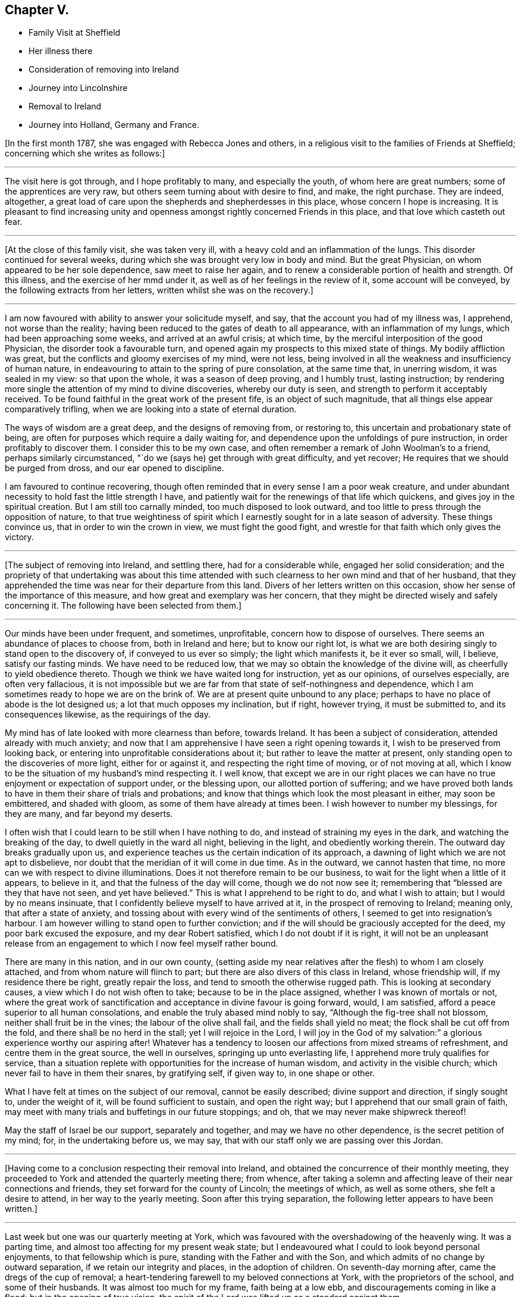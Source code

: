 == Chapter V.

[.chapter-synopsis]
* Family Visit at Sheffield
* Her illness there
* Consideration of removing into Ireland
* Journey into Lincolnshire
* Removal to Ireland
* Journey into Holland, Germany and France.

+++[+++In the first month 1787, she was engaged with Rebecca Jones and others,
in a religious visit to the families of Friends at Sheffield;
concerning which she writes as follows:]

[.small-break]
'''

The visit here is got through, and I hope profitably to many, and especially the youth,
of whom here are great numbers; some of the apprentices are very raw,
but others seem turning about with desire to find, and make, the right purchase.
They are indeed, altogether,
a great load of care upon the shepherds and shepherdesses in this place,
whose concern I hope is increasing.
It is pleasant to find increasing unity and openness
amongst rightly concerned Friends in this place,
and that love which casteth out fear.

[.small-break]
'''

+++[+++At the close of this family visit, she was taken very ill,
with a heavy cold and an inflammation of the lungs.
This disorder continued for several weeks,
during which she was brought very low in body and mind.
But the great Physician, on whom appeared to be her sole dependence,
saw meet to raise her again, and to renew a considerable portion of health and strength.
Of this illness, and the exercise of her mmd under it,
as well as of her feelings in the review of it, some account will be conveyed,
by the following extracts from her letters, written whilst she was on the recovery.]

[.small-break]
'''

I am now favoured with ability to answer your solicitude myself, and say,
that the account you had of my illness was, I apprehend, not worse than the reality;
having been reduced to the gates of death to all appearance,
with an inflammation of my lungs, which had been approaching some weeks,
and arrived at an awful crisis; at which time,
by the merciful interposition of the good Physician, the disorder took a favourable turn,
and opened again my prospects to this mixed state of things.
My bodily affliction was great, but the conflicts and gloomy exercises of my mind,
were not less, being involved in all the weakness and insufficiency of human nature,
in endeavouring to attain to the spring of pure consolation, at the same time that,
in unerring wisdom, it was sealed in my view: so that upon the whole,
it was a season of deep proving, and I humbly trust, lasting instruction;
by rendering more single the attention of my mind to divine discoveries,
whereby our duty is seen, and strength to perform it acceptably received.
To be found faithful in the great work of the present fife,
is an object of such magnitude, that all things else appear comparatively trifling,
when we are looking into a state of eternal duration.

The ways of wisdom are a great deep, and the designs of removing from, or restoring to,
this uncertain and probationary state of being,
are often for purposes which require a daily waiting for,
and dependence upon the unfoldings of pure instruction,
in order profitably to discover them.
I consider this to be my own case,
and often remember a remark of John Woolman's to a friend,
perhaps similarly circumstanced, "`do we (says he) get through with great difficulty,
and yet recover; He requires that we should be purged from dross,
and our ear opened to discipline.

I am favoured to continue recovering,
though often reminded that in every sense I am a poor weak creature,
and under abundant necessity to hold fast the little strength I have,
and patiently wait for the renewings of that life which quickens,
and gives joy in the spiritual creation.
But I am still too carnally minded, too much disposed to look outward,
and too little to press through the opposition of nature,
to that true weightiness of spirit which I earnestly
sought for in a late season of adversity.
These things convince us, that in order to win the crown in view,
we must fight the good fight, and wrestle for that faith which only gives the victory.

[.small-break]
'''

+++[+++The subject of removing into Ireland, and settling there, had for a considerable while,
engaged her solid consideration;
and the propriety of that undertaking was about this time attended
with such clearness to her own mind and that of her husband,
that they apprehended the time was near for their departure from this land.
Divers of her letters written on this occasion,
show her sense of the importance of this measure,
and how great and exemplary was her concern,
that they might be directed wisely and safely concerning it.
The following have been selected from them.]

[.small-break]
'''

Our minds have been under frequent, and sometimes, unprofitable,
concern how to dispose of ourselves.
There seems an abundance of places to choose from, both in Ireland and here;
but to know our right lot,
is what we are both desiring singly to stand open to the discovery of,
if conveyed to us ever so simply; the light which manifests it, be it ever so small,
will, I believe, satisfy our fasting minds.
We have need to be reduced low, that we may so obtain the knowledge of the divine will,
as cheerfully to yield obedience thereto.
Though we think we have waited long for instruction, yet as our opinions,
of ourselves especially, are often very fallacious,
it is not impossible but we are far from that state of self-nothingness and dependence,
which I am sometimes ready to hope we are on the brink of.
We are at present quite unbound to any place;
perhaps to have no place of abode is the lot designed us;
a lot that much opposes my inclination, but if right, however trying,
it must be submitted to, and its consequences likewise, as the requirings of the day.

My mind has of late looked with more clearness than before, towards Ireland.
It has been a subject of consideration, attended already with much anxiety;
and now that I am apprehensive I have seen a right opening towards it,
I wish to be preserved from looking back,
or entering into unprofitable considerations about it;
but rather to leave the matter at present,
only standing open to the discoveries of more light, either for or against it,
and respecting the right time of moving, or of not moving at all,
which I know to be the situation of my husband's mind respecting it.
I well know,
that except we are in our right places we can have no
true enjoyment or expectation of support under,
or the blessing upon, our allotted portion of suffering;
and we have proved both lands to have in them their share of trials and probations;
and know that things which look the most pleasant in either, may soon be embittered,
and shaded with gloom, as some of them have already at times been.
I wish however to number my blessings, for they are many, and far beyond my deserts.

I often wish that I could learn to be still when I have nothing to do,
and instead of straining my eyes in the dark, and watching the breaking of the day,
to dwell quietly in the ward all night, believing in the light,
and obediently working therein.
The outward day breaks gradually upon us,
and experience teaches us the certain indication of its approach,
a dawning of light which we are not apt to disbelieve,
nor doubt that the meridian of it will come in due time.
As in the outward, we cannot hasten that time,
no more can we with respect to divine illuminations.
Does it not therefore remain to be our business,
to wait for the light when a little of it appears, to believe in it,
and that the fulness of the day will come, though we do not now see it;
remembering that "`blessed are they that have not seen, and yet have believed.`"
This is what I apprehend to be right to do, and what I wish to attain;
but I would by no means insinuate,
that I confidently believe myself to have arrived at it,
in the prospect of removing to Ireland; meaning only, that after a state of anxiety,
and tossing about with every wind of the sentiments of others,
I seemed to get into resignation's harbour.
I am however willing to stand open to further conviction;
and if the will should be graciously accepted for the deed,
my poor bark excused the exposure, and my dear Robert satisfied,
which I do not doubt if it is right,
it will not be an unpleasant release from an engagement
to which I now feel myself rather bound.

There are many in this nation, and in our own county,
(setting aside my near relatives after the flesh) to whom I am closely attached,
and from whom nature will flinch to part;
but there are also divers of this class in Ireland, whose friendship will,
if my residence there be right, greatly repair the loss,
and tend to smooth the otherwise rugged path.
This is looking at secondary causes, a view which I do not wish often to take;
because to be in the place assigned, whether I was known of mortals or not,
where the great work of sanctification and acceptance in divine favour is going forward,
would, I am satisfied, afford a peace superior to all human consolations,
and enable the truly abased mind nobly to say, "`Although the fig-tree shall not blossom,
neither shall fruit be in the vines; the labour of the olive shall fail,
and the fields shall yield no meat; the flock shall be cut off from the fold,
and there shall be no herd in the stall; yet I will rejoice in the Lord,
I will joy in the God of my salvation:`" a glorious experience worthy our aspiring after!
Whatever has a tendency to loosen our affections from mixed streams of refreshment,
and centre them in the great source, the well in ourselves,
springing up unto everlasting life, I apprehend more truly qualifies for service,
than a situation replete with opportunities for the increase of human wisdom,
and activity in the visible church; which never fail to have in them their snares,
by gratifying self, if given way to, in one shape or other.

What I have felt at times on the subject of our removal, cannot be easily described;
divine support and direction, if singly sought to, under the weight of it,
will be found sufficient to sustain, and open the right way;
but I apprehend that our small grain of faith,
may meet with many trials and buffetings in our future stoppings; and oh,
that we may never make shipwreck thereof!

May the staff of Israel be our support, separately and together,
and may we have no other dependence, is the secret petition of my mind; for,
in the undertaking before us, we may say,
that with our staff only we are passing over this Jordan.

[.small-break]
'''

+++[+++Having come to a conclusion respecting their removal into Ireland,
and obtained the concurrence of their monthly meeting,
they proceeded to York and attended the quarterly meeting there; from whence,
after taking a solemn and affecting leave of their near connections and friends,
they set forward for the county of Lincoln; the meetings of which,
as well as some others, she felt a desire to attend, in her way to the yearly meeting.
Soon after this trying separation, the following letter appears to have been written.]

[.small-break]
'''

Last week but one was our quarterly meeting at York,
which was favoured with the overshadowing of the heavenly wing.
It was a parting time, and almost too affecting for my present weak state;
but I endeavoured what I could to look beyond personal enjoyments,
to that fellowship which is pure, standing with the Father and with the Son,
and which admits of no change by outward separation,
if we retain our integrity and places, in the adoption of children.
On seventh-day morning after, came the dregs of the cup of removal;
a heart-tendering farewell to my beloved connections at York,
with the proprietors of the school, and some of their husbands.
It was almost too much for my frame, faith being at a low ebb,
and discouragements coming in like a flood; but in the opening of true vision,
the spirit of the Lord was lifted up as a standard against them.

As to the body, I have now parted with many who seem interwoven with my existence:
with divers of them it was gradual, and I esteem it a favour it was so:
but though I am sensible, that in the church I leave both fathers and mothers behind;
and as to the brethren and sisters in the Truth, they seem almost daily added to,
and promise, according to their present growth, to be skilful servants in the family;
yet the near unity my spirit has felt with some in Ireland, affords me a ray of hope,
that should we be spared with life and strength,
to enter into and rightly stand in our lots at Clonmel,
we shall find every want supplied, and true yoke-fellows beyond our deserts.

[.small-break]
'''

+++[+++With divers companions in that service,
she visited most or all of the meetings and families of Friends in Lincolnshire,
and attended several other meetings as she proceeded to London.
Though but little of the progress of this journey is described in the following extracts;
yet the feelings of her mind, and the instructive remarks set forth therein,
will it is apprehended, render it proper to insert them here.]

[.small-break]
'''

We are favoured to get along as well as we might expect,
we hope in some degree of sympathy with the
state of the best things in this desolate county;
but upon the whole, my mind is and hath been favoured with a calm,
especially for these few days back, which tends to promote the restoration of health,
and strengthens with a good degree of resignedness,
to look forward to the prospects before me;
and so far from considering the pursuit of them a hardship,
I esteem the end proposed thereby, a favour of which I am unworthy;
for what is there worth living for, but to be found in the discharge of our duty?

We are now in the isle of Axolm, visiting a few desolate professors,
who are like sheep having no shepherd; and yet,
in a place as much neglected as perhaps any in the Society,
we are comforted in finding a seed alive, resembling Joseph in Egypt, and may say,
for my own part, that I have felt the most solid reward for a little labour here,
of any since leaving York.
It is not after the sight of the eye or the hearing of the ear, that we can judge aright.

They that suffer with the seed, shall reign with it; but it must not be in our way,
or in our time.
Patience is due on our part,
and the exercise of that grain of faith which we have received; for,
"`by faith the elders obtained a good report,`" I presume of the Lord,
rather than of men.
Then let us not be afraid of the trial, for its efficacy is proved thereby.
O that I was stronger in this spot! for even since we left York,
and particularly on leaving it, I have seemed to be reduced to the lowest ebb,
and nature hath foreboded discouragements beyond what I thought I was able to bear.
But this is not always the case; for sometimes,
when every thing else is shaded with gloom, the foundation is most clearly revealed,
and its standing sure incontrovertibly known and believed in;
so that all things have appeared possible to him that believeth,
and the ways of the Most High discovered to be higher than our ways,
and his thoughts than our thoughts.
Here I love to repose myself,
and stand resigned to every dispensation which has the remotest tendency,
not only to let me see the work of my day, but to refine and qualify for it.

I have recovered so much,
that I have now scarcely anything to complain of respecting the body.
To be sure it is not very strong,
but it has thus far proved able to bear all that was laid upon it;
which is encouragement to myself, and also to others,
to persevere in yielding ourselves up, under the power of the cross,
to every opening of duty, seeing that all things are possible to them that believe.
And yet I fainted in my mind many a time,
and seemed to be one of those who have no faith: so that,
on reflecting upon this little embassy, the prospect and the progress of it,
it seems as if it was all done for me by that good Hand,
which requires the passiveness rather than the activeness of the creature,
in prosecuting His designs.

Though I now give a pretty good account of the body, I may also add, that, sometimes,
my mind gets encompassed with glooms and discouragements, which nothing can dissipate,
save a state of resignation and quiet dependence upon the everlasting Arm of Omnipotence;
and this is often so hard to attain, that I am afraid of falling in the struggle,
when a hope is again revived, of being under divine protection,
and that the day's work is really going forward.
This, at times, introduces a quiet serenity,
and strengthens to leave the things that are behind,
and press forward to those that are before.
The sympathy of my friends under my late trials,
has been considered a favour of which I am unworthy;
and there is undoubtedly no better way of securing it
upon the foundation of gospel fellowship,
than by learning to live without it,
and looking singly to the Rock from whence all good things are hewn,
and the hole of the pit, the humbling dispensations of infinite wisdom,
from whence they are dug.

[.small-break]
'''

+++[+++Soon after the yearly meeting at London, they proceeded for Clonmel in Ireland,
where she was favoured to arrive in safety, in the sixth month, 1787,
with her health much improved, and under a good degree of peace and satisfaction of mind;
which continued for some time after her arrival,
as a source of consolation and encouragement: she writes as follows:]

[.small-break]
'''

Our removal has altogether been blessed with a good
degree of that peace which passeth understanding,
and attended with such circumstances, thus far,
as we have great cause to be thankful for.
An unmixed cup of comfort in human life, is what my short passage through the world,
has taught me not to look for, and a small degree of religious experience,
not to pray for; and yet to pray for those things which are really good for us,
will ever require the renewings of that Spirit
which only breathes the will of the Father.
Nature shrinks at suffering; sometimes I am ready to anticipate a draught of it,
proportionable to the late and present degree of favour;
and sometimes I am flattered with a language that tells me, "`it is already drunk,
and that the bitterness of death is past.`"
An humble, resigned mind is however always our duty and interest to press after.
It is a fortification against the varied assaults of satan,
and a sufficient portion of Gilead's balm for
every afflictive dispensation of infinite wisdom;
both of which, if my natural life is spared, will, I do believe, be my companions,
and prove frequent trials of an abiding and advancement in that gospel Spirit,
which loveth, hopeth, and endureth through all.

[.small-break]
'''

Fourth month, 1787.--Your company was pleasant to us, and the remembrance of you is so,
and I trust will continue as long as the sincere engagement of our minds is,
to be branches in the same Vine.
Though separately and unitedly we may experience the chilling blasts of winter,
and feel the dryness and strippedness peculiar to that season;
yet learning in the school of Christ, in every state to be content,
and perceiving with increasing clearness, where the sap remains, we can rejoice therein,
and salute each other in true poverty of spirit.

[.small-break]
'''

Fourth month, 1787.---I received a kind encouraging letter from thee some months ago,
when, with many others,
I was about the remains of our dear friend +++_______+++. We had been paying,
for a few days before, the last office of friendship to him,
and were witnesses to the awful conflicts of his spirit, in struggling,
after many years disobedience to the openings of Truth,
for that eternal peace for which his soul was poured forth like water,
and his bones seemed out of joint; but divine compassion was near,
through the efficacy of renewed visitation, to gather into the heavenly garner.
The season was altogether so deeply affecting to my mind,
which was low and depressed when I went,
and I got so involved in the gloomy passages of death through which he had passed,
that it seemed as if many circumstances attending my continuance in mutability,
were lost in the prospect of that solemn period wherein mortality must be put off.
But on reading that part of thy letter wherein thou sayest, that in thy late illness,
thy hope was abundantly confirmed in the invisible power of an endless life,
I was favoured with a little glimpse of the saints' inheritance, which, at times,
has revived ever since, as a cordial to my mind: for in the course of divine wisdom,
the hand of affliction, and deep spiritual probation,
has lain steadily upon me for many months.
Thou wouldst hear of an illness I had at Sheffield,
which occasioned my dear husband's hasty return.
My dwelling, for some time, seemed to be at the gates of death,
both spiritually and naturally; being in that state wherein I could say with the spouse,
that "`I sought him whom my soul loveth, yea, I sought him upon my bed,
and found him not,`" yet his invisible Arm being underneath,
was graciously revealed in an acceptable time, when, through sore tribulation,
a resigned frame of mind became more my experience.

[.small-break]
'''

Fifth month, 1787.--If the right thing does but prevail in the approaching solemnity,
it may be a time of healing.
Those whose spiritual faculties are alive in the Truth,
can hardly fail of beginning to feel an exercise on that account;
and no doubt it is necessary that it should be so,
in order to prepare and reduce the minds of Friends to a state of childlike simplicity,
and that abasedness of self, which endureth all things, hath nothing to lose,
and therefore, with Christian firmness, rejoiceth in that tribulation,
by which the pure lowly seed of the kingdom triumphs in
overcoming evil by that which is good.
Thou and others have had to drink many bitter cups in that place; and it may be that,
through patient perseverance in well-doing, in secret suffering with the seed,
maintaining the faith in that power through which miracles are still wrought,
the day is approaching,
wherein that life which is the light of men may become more
conspicuously the crown and diadem of our assemblies,
and of the services performed in the church.

[.small-break]
'''

Fifth month, 1787.--I received thy letter, and was pleased to hear from thee,
though the account of thy health, etc., was not so favourable as might be wished;
but I hope that after thou got set off from home,
and became resigned to what had for sometime appeared right,
thou would revive both in body and mind.
I have frequently known it to be the case with myself,
having been often worse just before setting out,
when the mind was depressed with the weight of future engagements,
and loaded with the sense of its own exceeding great weakness,
and inability to do any good; and at the same time,
having the comfortable enjoyment of divine help veiled till the needful season.
This experience was never more confirmed to me than in the present journey,
nor the sufficiency of that Arm, which remains to be mighty to save,
is strength in our weakness, and a present helper in the needful time.
If we are but favoured in our future stoppings, to increase in this experience,
our trials which are in the way to it will not be too heavy,
in comparison of that pure consolation which they produce:
and as we are endeavouring (all of us I hope) to move forward in a
line of simplicity and faithfulness to what we apprehend is right,
do not let us add to our difficulties, by admitting carnal reasonings,
and taking too much thought for tomorrow;
but rather labour after that great attainment of living one day at once.

[.small-break]
'''

Sixth month, 1787.--You will see by the foregoing,
that we are arrived at the intended place of our abode,
and have ventured to ask at last for a recommendation
from our friends of the monthly meeting.
I trust it is with diffidence, and the humbling sense that we are liable to err,
that we take this step; and yet, as it appears in the way to peace,
it is no doubt safest to take it, and also most consistent with good order.
We wish not to get from under that disposition which,
in the feeling of creaturely weakness, "`feareth always,`" lest the subtle,
transforming enemy should beguile us, induce to eat of that which is not good,
and beget a confidence in our own strength and sufficiency to preserve ourselves.
A self-righteous spirit is greatly to be dreaded;
and though a state of doubting and discouragement is attended with many more sorrows,
yet if the faith remains unshaken, it is at times refreshed with that precious dew,
and the springing up of that well of life, which make amends for all,
secretly replenish the drooping, yet waiting mind,
and encourage it to press forward in the way which the vulture's eye hath not seen,
nor any natural fierceness ever trod therein.
Well!
I trust so much we may say, that our minds, since leaving England,
have been bowed in contrition before Him who sees in secret, and settled, sometimes,
in a quiet dependence upon his almighty Arm,
rather desiring to be sustained in obscurity, than to be accounted anything amongst men.

[.small-break]
'''

Eighth month, 1787.--Your joint salutation was truly acceptable;
for though our love was not lessened, yet the sensible feeling of it,
on reading your letter, was comforting to us, and strengthened the desire,
that neither heights nor depths, things present nor things to come,
may ever be able to separate us, either from the love of the great Shepherd,
or from any of his faithful flock; of which number, may we, beloved Friends,
approve ourselves in all humility and godly care,
enduring hardness as good soldiers of Jesus Christ,
and not in our wills entangling ourselves with the affairs of this life;
but seeking above all things to please Him who hath
mercifully called us into the spiritual warfare.

Ah poor +++_______+++ indeed! anything that denotes the entrance of the wolf,
seems to touch my tenderest feelings;
because that little part of the great Shepherd's flock has been peculiarly visited,
and their welfare the object of my frequent and fervent solicitude.
Oh what need there is of watchfulness! truly the wolf cometh to tear and destroy, though,
in order to deceive, he may put on the sheep's clothing:
so that nothing but the true light can discover the hidden things of his dishonesty.
I have had cause to say, since leaving my native country,
that the divine hand is full of blessings,
and that our real comforts depend not so much upon outward circumstances,
as on that holy attractive influence,
which at times graciously opens a passage for the humbled mind,
out of the cumbers and discouragements of the present time,
into a state resembling the green pastures of life,
and enables to lie down in quiet resignation as beside the still waters;
leaving future events, when we have done our best,
to that power which can turn the wilderness into a fruitful field,
and cause the fruitful field to be counted for a forest.
When this good is mercifully near, and we are favoured with the common comforts of life,
there ought to be a grateful acknowledgment thereof, as well as obedient returns.

[.small-break]
'''

Eighth month, 1787.--Thy brotherly salutation confirmed a hope I had entertained,
that there lived in both our minds such a degree of true love,
that whether we thus conversed together, or not,
we should nevertheless be favoured to feel one another in our respective lots,
and experience the truth of that saying, "`deep uttereth unto deep.`"
My dwelling, in general, has seemed so much in twilight,
that meditation suited me better than action,
and the increase of my acquaintance with the everlasting Friend, whose name is Wonderful,
and whose works are inconceivably so to the natural mind,
has seemed an enjoyment of the very essence of all friendship.
In seasons of awful retirement, since I came this time to this land,
my spirit has saluted the few fathers, the brethren and sisters, yea,
and the instructors too, whose counsel is the counsel of Truth,
and whose joy is in its prosperity: and O! that my steppings amongst you,
may be such as to bring no dishonour, nor be the occasion of stumbling to any!
I wish to be the companion of such as faithfully and secretly
labour for the increasing prevalence of gospel power;
that so, through its purifying and sanctifying operations, every work may be wrought,
and become an object of the blessing which makes truly rich.
Tribulations are undoubtedly the lot of all,
who are seeking to follow their Lord and Master in the regeneration;
but He who knows what they stand in need of, in His own due and appointed time,
reveals to them His consolations, if they are willing to dive deep enough for them;
for thou knowest it is in the deeps that wonders are seen, and pearls procured.
If I knew how to put into words,
the variety of my sentiments and feelings since coming to Clonmel,
the freedom I feel with thee rather urges me to it; but some way or other,
they seem enveloped in an undesigned secrecy, and whenever I attempt to unfold,
there is a sudden restraint, like the turning of a double lock,
and a wise and gracious intimation, to keep in my tent.
The Lord is the tent of Jacob.
How desirable is it then to be of the wrestling seed, the Jews inward,
"`of the circumcision that worship God in spirit, rejoice in Christ Jesus,
and have no confidence in the flesh:`" for these, knowing in whom they have believed,
have the refuge of the righteous to flee to; and being thus exercised and favoured,
no matter how little and simple such appear, how much they feel their own weakness,
nor how prostrate they lie at the feet of their Master, where,
with reverent attention His gracious words are heard and received.

I have often feared that, for want of faith enough herein,
and a patient waiting in the abasement of self,
for the renewed revelation of the divine will, the carrying forward of the Lord's work,
both in individuals, in the visible church, and in the earth in general,
should be retarded;
and those designed to be the instruments thereof should
forbear to follow the Lamb through suffering,
and to fight under his banner,
should lose that hope which maketh not ashamed (because the love of
God is shed abroad in the heart) and cast away their shield,
as though it had not been anointed.
Well! may we profit by these considerations;
and looking forward beyond the things that are seen which are temporal,
to the things that are not seen which are eternal, hold fast our faith,
and the profession of it without wavering,
seeing that he is faithful who hath mercifully called us.

I observe thy consignment of a few lovely plants to my care;
but hoping and believing that they are divinely cared for,
and are already taught where to seek their own bread,
I feel particularly cautious of being the means of drawing
their attention to any source of comfort or instruction,
inferior to that which has been opened in the secret of their own souls.
I wish them to be more and more acquainted with, and singly to rejoice in,
the voice of their beloved; and I know this is all thou covets for them.
But we must both allow,
that visited minds are sometimes in danger of
seizing and resting in secondary consolations,
by placing an undue dependence upon the instrument of their good,
and being thus prevented from getting down to those nether springs, where,
with pure and humble rejoicing, the spirit draweth water, and no flesh glories.
I do not mean that these dear girls are in any danger of being too much attached to me;
because they have neither occasion to be so, nor are so unwise; but though I love them,
and have apprehended myself constrained to demonstrate it,
yet my own state generally feels an object of the compassion
and sympathy of the feeblest traveller Zionwards;
and this consciousness makes me keep much at home, and mostly in ray chamber,
where the sweet society of my beloved Robert Grubb, and our truly valuable +++_______+++,
sends back, now and then, a rising sigh, and urges me to number my blessings;
setting before me the comfortable experience of the apostle,
which I am zealously pressing after, that of learning "`in all states to be content.`"
We have been favoured with many epistolary visits from our friends in England,
which are not unlike little brooks by the way; but ah,
we may sit by them till they dry up! however, comforts they are in their proper places.

[.small-break]
'''

Ninth month, 1787.--Every blessing is at the disposal of unerring wisdom;
and our true enjoyments are generally proportioned to the resignation our minds attain,
to surrender whatever we possess to the turnings of the divine hand;
counting nothing truly good but what is purified by it.
This is a state which sweetens the bitterest cups;
and sees beyond the transient gratifications of a worldly superficial spirit;
and is only arrived at by a single attention to, and humble waiting and dependence upon,
the secret monitions of the Spirit of Truth.
Pleasant prospects, or enjoyments of any kind, are often much veiled from my view,
or shaded with a gloom, which the fallacy of human judgment,
and the futility of all natural gratifications,
cast upon the most lively and lawful ideas: having, therefore,
fixed our eye upon one glorious object,
O may it be preserved single to the end of the
race! that our running being with patience,
and the steps we take attended with light at the finishing of the work assigned us,
we may then be indisputably convinced, that having had no continuing city here,
we have found one which hath foundations.

[.small-break]
'''

Ninth month, 1787.--As the present scene is, consistent with the nature of things,
chequered with a variety of circumstances and feelings,
we must endeavour after that fortification of spirit,
which so endures all things as to profit by them,
and render ourselves objects of the care of the great Shepherd.
Just to arrive at an attainment of this kind,
is nearly all our drooping minds are led to desire,
without any extraordinary exertions for enjoyments out of the line of divine appointment.
I seem, at times, more and more encompassed with doubts and fears;
faith is often deeply tried, and such depressions for a little while come over me,
that conscious of having ventured, at the call, to walk as on the sea,
and the supporting evidence withdrawn, my secret cry resembles poor Peter's when he said,
"`save Lord or I perish.`"
Nothing short of divine compassion, and the renewed extension of holy help,
can strengthen us to press forward with acceptance
through the few succeeding probations of our day,
and open in us that eye of faith which, looking beyond them all,
brightens at the glory that shall be revealed unto those,
whose garments have been washed and made white by the spirit and power of the Lamb.
There is something in us so prone to settle down at ease in prosperity,
that without some fatherly chastisements,
we might forget from whom we receive our spiritual and temporal blessings.

[.small-break]
'''

Tenth month, 1787.--My mind, on returning and since,
was favoured with a secret humble trust that I was not out of the way of my duty,
in accompanying to Enniscorthy and Carlow, nor in leaving you at the latter place;
though my stay afterwards in Waterford was not unaccompanied with that mortification,
wherein no flesh can glory, and which was, no doubt, in mercy dispensed to us,
to keep the poor vessel in such a degree of sanctification and honour,
as to be at all fit for use in the spiritual family.
I conclude that I need more of this kind of dispensations than others,
because I think more of them falls to my lot, which proves there is more to mortify.
But though I often imagine myself ready to faint,
yet my fervent prayer is that I may not utterly;
but rather be strengthened to endure the cross,
and despise the shame of creaturely abasement, looking to the Author of all true faith,
for such renewed supplies as to steer safely through this uncertain state of being,
and for ability, in the due and appointed time,
to finish the wisely allotted portion of work,
in reverent dependence that that which is right, and abundantly more than we deserve,
will be mercifully recompensed.

In the service wherein thou art now engaged,
I trust help will not fail of being afforded in the needful time,
so as to give you all abundant cause humbly to acknowledge,
in the winding up of your visit, that ye have lacked nothing.
Perhaps the line of your proceeding, as to passing from place to place, is right;
but some way my mind follows you with a sort of regret,
that more time was not allowed to have visited, if Truth had opened the way,
the families of Friends in the station of ministers and elders.
There is much truth in a common saying, that the work which is well done, is twice done;
and though this may be found the more mortifying and arduous part of the service,
yet the necessity and propriety of it being great,
the peace resulting from faithful labour therein, would no doubt have been proportioned.
But this seems like an unseasonable hint,
and I don't know any use there may be in dropping it,
except by way of preface to an observation I was about to make,
that Friends upon religious visits often appear to be cramped in their passing along,
from a sort of human prudence which dictates their making a long string of appointments,
perhaps exceeding what is perceived by the eye of faith:
thus they may be prevented from approving themselves those simple,
humble followers of the great Master,
which in the sincerity of their own hearts they have earnestly desired to be.
Whether this proceeds from the want of faith in individuals,
or the undiscerned influence of general custom, I know not,
but certainly it is a safe and hidden path which the Christian traveller walks in, when,
in no respect, he desires to take the lead, but resignedly gives himself up to be led,
step by step through the difficulties of his allotted line of service.

[.small-break]
'''

Eleventh month, 1787.--I received this morning, with comfort,
the long retained token of thy affection; and can assure thee I am poor enough to enter,
with heart-felt sympathy, into the situation thou describes,
possessing nothing whereon to build hopes of divine acceptance,
unless renewed by the creative word of Omnipotence,
and replenished with strength to hold on my way.
Let us not then cast away our confidence, nor conclude ourselves unprofitably tried,
when we see ourselves as we are; but rather rejoice in this tribulation,
and temptation to call in question all that selfish propriety,
which human nature would subtlely suggest to us as wrought by the heavenly Hand.
Count it all joy that thou art so clothed with a secret sense of corruption,
and art sensible of thy own incapacity to do any good thing;
and rather desire to live long under these humbling impressions,
than to be taken away from all opportunity of magnifying that "`grace,
by which thou art what thou art,`" poor as thou thinkest thyself.
Should we be foolish enough to think we know anything,
the voice of Wisdom would soon inform us, that we know nothing as we ought to know:
in patience then possess thy soul,
and keep in view an increasing resignation to every secret pointing to duty.
We are very apt anxiously to look for that good in our own way, and in our own time,
which is only to be obtained by doing the divine will, after we have known it;
forgetting that they who err herein, are beaten with many stripes:
if this is not now thy state, the hint will do thee no harm.
He who knows what is best for us,
wisely makes us weary of ourselves and all visible objects,
in order to beget that hunger and thirst after righteousness,
to which the blessings and promise belong; and so to attach us,
in sacred union with himself, and love to his cause,
as that in these days of lukewarmness in holy zeal, when the pure seed,
through desertion, breathes the powerful query, "`whom shall we send,
and who will go for us?`"
we may, in singleness of heart, and living faith in divine sufficiency, answer,
"`here am I, send me.`"
Though this seems an intercourse superior to what we often think is ever allowed us,
yet the gentle movings of the spiritual life,
and the subjected disposition of our minds thereto, in my apprehension,
strongly resemble it; and if many visited young people in this land, as well as my own,
had placed their dependence upon the sanctifying operation of that sacred fire,
which quickens the mind and prepares the sacrifice,
rather than consulted vainly with flesh and blood,
they would have been stronger in the faith, and more of them righteous contenders for it.

[.small-break]
'''

Eleventh month,
1787.--It is by a single dependence upon that divine and
creative power by which all things were made that are made,
that we find hard things made easy, and the mixture of human events so sanctified,
as to be rendered salutary portions; the immortal part in us is strengthened to ascend,
as with wings of faith and love, that mountain spoken of by the prophet,
where "`nothing can hurt or destroy.`"
A true gospel spirit so strongly resembles this desirable habitation, that when,
in some degree of its own purity, it breaks in upon our impoverished minds,
we are renewedly convinced that flesh and blood hath not revealed it unto us;
but humbly submitting to its operations and directions, self becomes of no reputation,
"`and the Lord alone is exalted in that day.`"
I feel, as I am writing, a secret breathing for thy brother's and thy preservation,
and encouragement to pursue invariably the one thing needful, because it is sealed,
that that shall never be taken away.
The purity and permanency of heavenly treasure,
are objects of no small magnitude to the enlightened mind,
which has seen the fluctuation of visible enjoyments, and the vanity of all its efforts,
without divine assistance, to obtain the smallest particle of true spiritual bread,
or one drop of that consolation which is only derived from the pure gift, or well in us,
springing up into life everlasting.

But it is not enough to be enlightened; we must also wait, in the abasement of self,
for the thing spoken of and desired; and be willing to accept the apostle's exhortation,
not to be conformed to this world, but transformed by the renewing of our minds,
so as to prove what is the good and perfect, and acceptable will, and then to do it,
even at the loss of human approbation,
and all the riches of the unregenerate will and wisdom of the creature.
Here we learn the mystery of buying the truth, and selling all that we have for it:
a mystery, which amongst many more, is hid from the wise and prudent,
and revealed unto the babes in Christ.
I often lament my unfitness to receive these things, and a disposition,
out of the clearness and power of the gospel, to accommodate myself,
particularly in company, to a worldly spirit,
rather than suffer as a fool for the seed's sake;
and yet I trust I am making war against it, and have victory in view.

[.small-break]
'''

+++[+++Her mind had frequently, for a considerable time before this period,
been closely exercised with an apprehension,
that it would be required of her to pay a religious
visit to some parts of Germany and France:
and a few months after her settlement in Ireland,
this concern increased with such weight and evidence, that she was constrained,
in resignation, to spread it before the Friends of their monthly meeting; who,
after solid deliberation and sympathy, concurred therewith,
and gave her their certificate of unity and approbation.
She received also the near concurrence of their quarterly meeting and
that of the morning meeting of ministers and elders in London,
and set forward on this journey in the third month, 1788, in company with her husband,
George Dillwyn and his wife, and Mary Dudley; who were also bound to this service,
and engaged therein with the unity of Friends.

The following parts of her letters on this occasion,
describe the previous exercise of her mind, and contain a pretty regular,
though short account of the journey, from the commencement of it, to its conclusion.]

[.small-break]
'''

Twelfth month, 1787.--My mind after a season of deep trial and exercise,
was led to visits in what appeared to myself an extraordinary degree of gospel love,
many in that country, and some parts of Germany contiguous thereto; fully believing,
according to my feelings, that there were spiritual worshippers in those parts.

[.small-break]
'''

Twelfth month, 1787.--If the prospect before us be in divine wisdom,
we have great cause to acknowledge that it is unfathomable, and past our finding out,
because of my incapacity, in every respect,
to perform such a journey to the honour of the great cause.
I wish, however, now to leave caring too much about the future,
and endeavour after quiet resignation; well knowing,
that by taking ever so much unprofitable thought, I cannot add one cubit to my stature,
nor make one hair of my head white or black; and also hoping,
that when it comes to the trial, the will may be accepted for the deed;
which I have no doubt will be the case, if the province meeting,
or my sympathizing friends, advise me against it;
or if no Friend of superior weight in the ministry, proves under the like concern,
and admits us into their company.
Discouragements of various kinds crowd in at times upon me,
but when gospel love flows from the living fountain,
it overpowers all selfish considerations, and shows me my own unworthiness to be,
in the least degree, employed in the divine hand.

[.small-break]
'''

First month, 1788.--Our situation at present,
requires at least a grain of that faith which has power to remove mountains; for, truly,
vain is the help of man, in cases where the pure seed is to be exalted.
A sense of our insufficiency to do any good thing without divine assistance, will,
I trust, whatever our trials or temptations may be, so humble us,
as wholly to prevent a vain dependence upon anything of our own;
but surely there is as much need for watchfulness and prayer at this day,
as when the disciples were immediately recommended to it.

[.small-break]
'''

First month, 1788.--My mind is often under a load of exercise on my own account,
and in care lest the precious cause should suffer by me.
The present is a time of deep trial and searching of heart,
lest we should be meddling with, or doing,
anything which is not in the clear discovery of gospel light.
When I consider how little I am experienced in
the station wherein I may be likely to move,
the newness and peculiarity of the service in prospect,
and even the weakness of the outward tabernacle,
(which to be sure I think least of) my feelings suggest the applicableness of the saying,
"`I am a worm.`"
This however cheers me, that without some degree of clearness, we need not,
neither shall attempt to move.

[.small-break]
'''

First month, 1788.--To be furnished with that excellent armour thou speaks of,
is truly desirable, and when without it, the prayer of my heart is,
quietly to keep in my tent; and even with it, to make no boast,
nor to use it but by renewed commission.
It is one of the essentials for the poor Christian traveller in every station in life;
because of the open attacks, the side blows,
and crafty pursuits of our unwearied adversary.
I feel them daily, and long for an increase of strength to resist him,
steadfast in the faith.
He many times seeks to make our hearts sad, when the Lord has not made them sad,
and to perplex and embitter our passage through life,
when he perceives that that is the length of his chain.
We propose setting off for Cork in the morning.
Even that is a burden;
and I might soon work myself up to believe that I am not able to go half way to Clogheen.
How admirably wise, and adapted to the weakness of our frame,
was that exhortation of the great Master, "`take no thought for tomorrow:`" this,
and such like compassionate counsel,
sometimes drops into my mind in the midst of my conflicts,
and proves to be words of that kind which both winds and waves obey.

[.small-break]
'''

Second month, 1788.--I have been of late considerably indisposed,
but upon the whole am much better, though every day sensible of having,
by some means or other, a very broken constitution.
If it do but last till the portion of work allotted me is finished, that is enough,
even though it be performed under the pressure of bodily infirmities;
all which maybe no more than necessary to keep the mind to its proper centre,
and direct its attention, singly to an inheritance undefiled, and which fadeth not away.

[.small-break]
'''

Second month, 1788.--Though the root of any good affection be alive,
yet there is but one right season prescribed in divine
economy for it to manifest itself in the branches,
by causing them to bud, blossom, and bear fruit;
and that being the spring time of divine favour,
when the Sun of Righteousness breaks forth upon the Lord's plantation,
we must wait for it in patient, though earnest expectation,
that as our abiding is in the allotment of pure wisdom, the winter, however long,
will in time be past, the rains and tempests will subside,
the time of the singing of birds come, and the voice of the turtle be heard in our land.
Then, though we enjoy it in but a small degree,
we can salute each other in spirit and word, and hail all those who, like Mary,
are bearing precious seed,
let their stations in religious or civil society be what they may.
A salutation of this sort springs in my heart to my endeared friends;
to the parents who have known Him that is from the beginning,
and to the younger branches who have measurably
been strengthened to overcome the wicked one;
sincerely desiring, that as we have, through abundant mercy,
been begotten again to a lively hope by the power of the first resurrection, we may,
through our varied exercises, keep our eye single to the preserving power of divine love,
and to that inheritance which is incorruptible and fadeth not away,
reserved in heaven for those who are kept by the virtue thereof,
and the precious gift of faith, unto the last day.
For herein is great joy, when outward circumstances,
and the accuser of the brethren speak trouble;
here the tribulated Christian traveller finds an undefiled rest, and by the light,
commits his spirit in pure resignation to the guiding hand of Omnipotence;
feeling to the consolation of his afflicted soul,
that for all his omissions and commissions, he has an advocate with the Father,
not an high priest that cannot be touched with a feeling of our infirmities,
but one tempted in like manner, and who knows how to succour those that are tried.
Well might the Psalmist,
who was so largely acquainted with the dealings of infinite Wisdom, exclaim,
"`how excellent is thy loving kindness, Lord; because thereof,
the sons of men put their trust under the shadow of thy wing.`"

[.small-break]
'''

Third month, 1788.--We were at their weekday meeting here yesterday,
and had a large public meeting in the evening, in both of which, I trust,
we were owned by the Master of all rightly gathered assemblies,
and might have been more so, if resignation,
and a willingness to appear weak and foolish as we are, had been more experienced.
I often think that if, in this respect, we were sufficiently humble,
we should fare better than we do; and that,
whilst we were preserved from foolish preaching,
the foolishness of preaching (as the worldly wise
esteem it) when in the demonstration of the spirit,
would be blessed beyond our conception,
and made something like the barley loaves by which the multitude were fed.
We know our own employments; but the mysterious workings of the heavenly hand,
in carrying forward the redemption of the nations from the fall,
are wisely concealed from us.
Yet the inquisitiveness and judgments of the creaturely part,
often lead us into discouragements when we should, in the simplicity of little children,
do as we are bidden, and leave the event to Him who knows best how, and when,
to use the weak and foolish things of this world, to confound the wisdom of the wise.

[.small-break]
'''

Third month, 1788.--By way of apology for my silence let me say, that writing,
in many respects, less suited the disposition and qualifications of my mind,
for many months back, than a silent meditation upon the nothingness of self;
which was far from always obstructing the sweet circulation of Christian fellowship,
and solicitude for the preservation, under the shadow of the Holy Wing, of all those who,
by dispensations unerringly wise,
are involved in the depths of discouragement and dismay,
with respect to their own ability to promote any good word and work,
and yet whose diffident minds are often assaulted by the accuser of the brethren.
These have, however, no occasion of casting away their confidence,
when they reflect upon the many deliverances which they
have received through the communication of eternal help,
and remember the gracious promise of the great Master,
to those who dwell under his righteous government; "`lo!
I am with you always, even to the end of the world.`"
You are as epistles written in my heart, wherein I often meditate with secret comfort,
under the belief that you are, in unerring wisdom,
designed to be fellow-helpers in promoting the cause of Truth and righteousness,
and fellow-travellers in the way thereof.
If you meet with trials and difficulties, you know there is nothing new in that;
they have ever attended the footsteps of the flock;
and when we are careful not to multiply them by any default of ours,
they are so many proofs of our being the followers of a suffering Lord,
which are sealed by our extracting benefit from them, and sanctified by obedience.
Hold on then as you have begun; "`count nothing too near,
or too dear to part with for Christ's sake and the
gospel's;`" fear not that humiliating baptism,
which crucifies us to the world, and the world unto us;
and may the Shepherd of Israel lead you as his own sheep,
convey to you the indisputable intelligence of his own will,
and so preserve you in a state of fidelity to himself,
as that none shall be able to pluck you out of his holy Hand!

[.small-break]
'''

1788.--It is a favour that the best root needs no great profession,
or specious words to nourish it;
it is not strengthened by a multitude of luxuriant branches, though, if it be alive,
it will discover itself by little buddings, blossomings, and fruit.
Whilst therefore we are not unprofitably anxious, in time of winter,
for that which is not to be had, neither let us be too unconcerned,
when the full time is come for the manifestations of the life of the tree,
nor count them of little value, but cherish and protect them, lest some indiscreet hand,
or spirit in ourselves,
should rub off that wherein is hiddenly contained the choicest fruit,
and so render the coming of the spring,
and the genial influence of the Sun of Righteousness, ineffectual to us.
Many cautions are necessary under this simile,
for even when a tree bids fair for profiting and enriching those who possess it,
if that which it is to produce in the fulness of time, be gathered before it is ripe,
it sets the teeth of the eater on edge, and causes the tree to be evil spoken of.
Thus, on many hands, dangers occur to us in the conduct of our gifts,
in religious and civil departments.
How needful is it then, to ask wisdom where it is to be had,
and to use it when we have it;
and also to cultivate that prudence which is her sister in service,
and which often opposes plans of our own contriving.
These are sentiments which, though thrown out to you, tend to show me where, and how,
I often miss my way; and excite me to review the consideration of that merciful kindness,
which is sometimes extended to us in a very low estate; when, in our own eyes,
we seem most undeserving of that help which can alone lift up our heads in hope,
when the floods of affliction prevail, and the billows pass over us.
May we deepen in our experience of the Lord's fatherly dealings with us; that so,
approving ourselves more and more babes in Christ,
our knowledge of the mysteries of the kingdom may be pure, and of that preserving nature,
that never puffeth up.

[.small-break]
'''

1788.--It is not because thou and thy dear wife were forgotten by us,
that neither my husband nor I have, since our return from England, dropped you a line.
Silence, on my part,
has chiefly originated in a consciousness that I have not been deep enough in my spirit,
so to draw water out of the wells of salvation as to be able, in true religious sympathy,
profitably to visit thy often discouraged mind.
To feel our incapacity to minister, in a spiritual sense,
a cup of cold water to ever so feeble a disciple (unto whom we may
nevertheless be bound in a constant friendship) is a merciful impression;
because it humbles us, and seals upon our spirits that invariable truth,
that "`there is none good but one.`"
What is this sense, but the anointing itself, which has holy certainty in it,
seeing that it is no lie.
Except it abide in us to this effect, our profession of being believers is vain;
we shall grow weary in the Christian life,
and our own righteousness will soon exhaust our strength:
tor supplies from the eternal Fountain would soon cease,
were we to appropriate them to the prosecution of ends
which the Lord never required at our hands,
and neglect that life of faith, of humble dependence upon the pure gift,
and those precious influences, hope and charity,
which constrain us to render unto the great Lawgiver, in his time only,
whatsoever he requires at our hands,
though incomplete and foolish to the unsimplified mind.

[.small-break]
'''

I often wish, on my own account, to be more in substance than I am.
That infinite kindness has made me a partaker of the common salvation,
has shed abroad in my heart a measure of his love, and strengthened me, at times,
to lay hold on eternal life,
I trust the deceivableness of unrighteousness will never be suffered
to draw me from the belief of But I look at the office of a gospel
minister with an awfulness which convinces me,
that there are baptisms, humiliations, and deaths peculiar to it; and that,
except these are often renewed, in order to strip off the plumage of past experience,
and of that knowledge of heavenly things, which, being like yesterday's manna,
cannot sustain, but subtlely puffs up the mind, that babe's state,
unto which the mysteries of the kingdom are unfolded, is unattainable,
and the inscription of holiness unto the Lord is withheld,
because they are not cleansed through the word spoken unto them.
What will it do for us, even to be called to the work of the ministry,
if we submit not to those purgations which unerring Wisdom appoints?
We may become vessels marred on the wheel; or, to use another simile,
if we suffer not ourselves, in Christian patience, to be bundled up as with the dry rods,
and to be as destitute of verdure as they, we may,
for want of complying Math the appointed means of fruitfulness,
frustrate the divine purpose to distinguish those who
are invisibly preserved by the hidden life.
Perhaps it may not be unsafe to conclude, that in our Society there are such defects;
but, as an individual, I find it safest, in conformity to the great Master's command,
to judge not, except through the spirit of the Son,
the judgment of the everlasting Father is known; and at such seasons,
the mind is too much humbled vainly to feed on this revealed knowledge.

[.small-break]
'''

Third month, 1788.--According to present appearances, we,
(I mean our little company,) stand in abundant need of the whole armour of light.
We are about to embark for a country, the language of which none of us know,
and in expectation of a path wherein we can see no footsteps,
and which must be attended with new and various trials.
May our trust be in the Lord alone, who is able, in seasons of the greatest difficulty,
to increase our faith, and make way for us where we see no way.

Having the concurrence of Friends, we left London and proceeded for Harwich,
where we were detained several days for want of a fair wind;
during which time we had two meetings, and afterwards,
(23rd of the third month) the wind turning in favour of our leaving that port,
we embarked; but it was fourth-day night, the 27th, before we landed at Helvoetsluys,
which was nevertheless a favour, and I hope esteemed so by us all.
We got to an agreeable English inn there, and after a pretty good night's rest,
set forwards towards Rotterdam, by way of the Briel and Delf,
and came in safe rather late at night,
it being there a great day's work of about twenty-five miles.
We travelled in an open wagon the first seven miles,
the road being so bad that no other carriage could get along with safety,
and the rest of the way went in their boats called Treckschuyts,
which are drawn by a horse, at the rate of about three miles an hour.
This is a very pleasant and easy way of travelling,
and it was through a country made as agreeable by improvements as it is capable of,
being very flat and marshy.
Many of the inhabitants followed us through some towns, and gazed exceedingly at us;
and some of them, as well as they were able,
manifested a love which met that in us that drew us hither;
but the strangeness of our language to each other, was a continual discouragement;
yet as it was not of our own bringing on, we endeavoured to keep quiet under it,
and secretly desired that our minds might be so influenced, as to convey to them,
in silence, that which is better than words.

We have now got into so new a line,
that it is no wonder if we should be more than usually blind; and it will be well,
if some of us should be also more than usually
dependent and patient respecting our steppings;
for being separated and remote from our friends,
and some of dispositions rather hasty than otherwise, there is, no doubt,
a danger of sometimes pressing forward with too much earnestness,
and thereby of preventing the completion of those little services, in one way or other,
which are intended for the purchase of our own peace at least.
Though Holland was not much in the prospect of us who came from Ireland,
yet we have been favoured with something more than a hope,
that we are thus far in our places,
and feel a comfortable and strengthening unity one with another therein.
The desire of my mind is at present strong, that, though in ever so much weakness,
we may be enabled to pass through the country in that singleness and dedication of heart,
which may preserve us from condemnation.

We staid three days in Rotterdam,
and had two public meetings at the meeting house belonging to Friends;
there are a great many English people in that city,
and the attenders of our meetings being principally of that class,
we had no need of an interpreter.
There are some serious people with whom we got acquainted,
and to whom our visit seemed acceptable, but no professors with us, except one person,
who cannot be expected, in his present state,
to throw much light upon the testimony of Truth;
but he was very willing to render us such services as were in his power,
which we took kindly.

From Rotterdam, we came forward to Amsterdam, by way of Leyden, Haarlem,
etc. and were kindly received by our friend John Vanderwerf Here our minds, generally,
got very low on divers accounts.
Several of us were poorly with complaints in the stomach,
etc. which strangers are subject to,
before their constitutions come to bear the difference of their meat, drink, air, etc.
The few under the name of Friends in this great city,
yielded us little of that strength which is the fruit of sympathy of spirit,
and inward acquaintance with divine requirings; and which, if right,
would have been truly salutary and cordial to us at that time,
as we looked upon ourselves then embarking upon the
most arduous and discouraging part of our journey;
having a great distance to travel, entirely unacquainted with the country,
strangers to all their different languages, except a little of French,
and no interpreter to accompany us.
Under these complicated trials, our faith got into the furnace afresh.
This was much the case with me, and my dear companions felt no less.
However, as we endeavoured after resignation,
and were sometimes replenished with strength patiently
to wait for renewed manifestations of duty,
way opened, by degrees, to get clear of that place.

We attended their little monthly meeting,
the business whereof was transacted in the Dutch language;
so that we had not an opportunity of judging much about them;
except that their appearance, and the feelings of our minds,
convinced us that true religion is at a low ebb amongst them;
and yet there is something tender which loves Truth, and with which,
a family visit amongst them, made us better acquainted.
We were comforted in the belief that their solitary situations are divinely regarded,
and hope that divers of their deficiencies in some
points wherein we have been otherwise taught,
are counterbalanced in the sight of holy compassion and justice,
by the sincerity of their intentions,
and the discouragements in many respects peculiar to them, which we, by experience,
know a little about.
The keeping up of a meeting for worship every first-day, in their weak state,
is an act of faithfulness, which we might be often ready to faint under,
were we in their situation,
separated from the strengthening communications which religious society afford,
(not having received a visit of this kind for four
years) and being despised amongst the worldly minded.
We had also three public meetings there,
which were attended by many of the inhabitants of different descriptions;
but there are a few with whose company, both in and out of meetings, we were comforted.
They are a serious, religious people, not connected with any society,
and believing in the spirituality of all true worship.

We paid a visit to one of their families, which consists of a widow, her son,
and two daughters, none of them young.
They are people of considerable property,
which they devote very much to the service of the poor.
They were affectionately kind, and demonstrated their unity with, and attachment to,
our principles, as far as they had heard them in the meetings which they attended,
and were fully convinced of the necessity of an inward work,
and that all true worship must be performed in spirit and in truth.
In a religious opportunity which we had with them before we parted,
the cementing influence of gospel love flowed amongst us like a stream.

From this family,
we were furnished with letters of recommendation to such as themselves in Germany,
some of whom we have seen to our satisfaction.

During our stay in Amsterdam, we were interpreted for, by John Vanderwerf,
or one of his sons, both in public and private.
It seemed strange, and rather hard to us women, especially at first;
but we soon got over it,
and had reason to hope that our religious communications were not materially affected;
our friend seemed to have an awe upjon his mind when he stood up, took off his hat,
and delivered, sentence by sentence, what was expressed.
Thus after spending eight days at Amsterdam, and being deeply tried in that place,
our minds were strengthened to leave it, the 9th of the fourth month,
with a renewed trust, that the great Shepherd of Israel,
who knows his own sheep in every trial and situation,
however remote from the knowledge and consolation of their friends, would superintend us,
and graciously reveal himself for our help, in the needful time.

We essayed to proceed by way of Utrecht, (where a few books were distributed,
and much love felt for the inhabitants) Nimeguen,
and through part of the king of Prussia's dominions, into the elector of Bavaria's,
to a place called Dusseldorff, where we again made a little stop,
finding a few who could speak English, and most of them French.
Here we commenced an acquaintance with a solid, religious man, named Michael Wetterboar,
to whom we were recommended by the people whom I have mentioned at Amsterdam.
Being gathered to the principle of Truth, and engaged to conform to, it,
as revealed in the line of his own experience,
he walks much alone in a dark and dissipated place.
He was a kind friend to Claude Gay, when paying a similar visit to our's in this country,
many years ago, and was rejoiced to see us.
He lamented the lonesomeness of his situation,
and said that his mind was strengthened by the visit.

From hence we went eighteen miles and back, out of our road, to Elberfeld, where,
as at many other places, for want of an interpreter,
we suffered what often appears to us an unavailing baptism for the testimony's sake.
But perhaps it is not so much so as we are apt to think;
the ways of the Most High are not our ways, nor his thoughts our thoughts;
we know not but this deeply humbling path,
and the secret exercises we have daily to pass through without any visible relief,
may have a use beyond our finite conceptions; so that it is safest to leave these things,
and outward considerations about them,
in the Hand which can bless and render fruitful the things which are not,
by causing them to bring to naught the things which are.
However, we found an opening to some solid conversation with a few in this place,
and understood that there are many religious people there;
but we were discouraged by the difficulties we
found in getting an acquaintance with them;
so we returned, after staying one night, to Dusseldorff.
We left that place, and passing through a dark country, arrived in two days at Newvied,
the 18th of the fourth month.

We have had very little rain since we came upon the continent,
consequently the roads are dry, but being for the most part a deep sand,
we have not been able to travel over it so quickly as is desirable.
Thirty miles a day, is I think, nearly the average of our expedition,
though we mostly travel post.
The vehicles are heavy, being generally covered wagons or clumsy coaches.
We mostly prefer the former, as ourselves and luggage meet the best accommodation in them.
The inns are pretty good, and the people respectfully kind to us,
and in that line but little difficulty occurs in making ourselves understood.
Our road has lain upon the banks of the Rhine,
and furnished us with prospects of a country extremely beautiful, and, in some places,
for miles together, covered with vineyards.
But the pleasure which we might innocently have derived from those scenes,
has met with continual damps, by the gross prostitution of sacred things which,
in the crosses and images thickly scattered upon the road,
give pain to every feeling whereby spiritual worship is promoted.
The Roman Catholics are very numerous in many parts which we have passed through;
but in most places,
the protestants enjoy the privileges they desire without interruption;
and amongst them there is undoubtedly an awakened, sincere hearted people.

On our arrival at Newvied, we found a great change in the face of things,
it being a new and pleasant town, inhabited by serious protestants,
and principally by the Moravians;
though there are about twenty families of the Menonists,
and as many of a people who call themselves Inspirants,
but by others are often called Quakers.
We were directed to a Moravian inn, which proved very agreeable,
feeling ourselves in that family very much as if we were at home.
Here we were, soon visited by several of the Moravian brethren and sisters,
some of whose minds appeared unprejudiced, and intent upon spiritual improvement;
which drew them often to our apartments,
and opened a door for the communication of such gospel truths, as from time to time,
occurred; and we had a comfortable hope,
that they dropped into some of their minds as seed into good ground.
We had the advantage in that place of an interpreter,
a young man of the Moravian economy, who cheerfully befriended us on many occasions:
and though, at the first,
he appeared under difficulty in communicating religious matter which was new to him,
yet before we went away, his understanding seemed more opened,
and his feelings much more cordially disposed to the principle of Truth as we profess it,
and to the several branches thereof.

We had a public meeting in that place the evening before we left it,
after a week's deep exercise and secret suffering;
but this opportunity furnished us with renewed cause to put our trust
in the gentle puttings forth of the Shepherd of Israel,
and in the revelation of His power, which we humblingly find is sometimes withheld,
till the seasons of our greatest extremity.
The young man, our interpreter, readily accepted his office in the meeting,
without any previous request, and performed it with great solidity.
Our visit to that place was closed by a season of divine favour,
in a family which cheerfully received the testimony we had unitedly to bear,
to the efficacy of spiritual worship, and the necessity of preparation for it;
and in much love and tenderness of spirit we left Newvied.
"`O the depth and extent of the riches,
both of the knowledge and wisdom of God! how unsearchable are his judgments,
and his ways past finding out!`"

We had abundant cause in our travels through Germany, to say,
that we were led in paths which we knew not,
and frequently reduced to a state of extremity.
We were sensible, according to our measures,
of the mist of superstition and idolatry which overspreads a great part of the country;
and also had, at times, revealed that most sure word of prophecy,
which penetrates the obscurest recesses of Sion's travellers,
draws them into hidden fellowship one with another,
and unites them in the sufferings of the precious seed,
though differently situated in the world, and their profession in it various.
Thus were we led in paths which we knew not, and ways we had not seen,
and were often incapable of finding out those whom we thus felt,
and when we did discover such, we were unable, for want of a knowledge of their language,
fully to communicate to them: but trusting in the all-sufficiency of Almighty help,
for the supply of all their needs, we were favoured,
when dedication of heart had been attained, and the green pastures of life opened,
to lie down beside the still waters, and leave the event of our travel to Him,
who blesseth, or blasteth, at his pleasure.

From Newvied we came to Wisbaden, a place in great request for warm bathing,
there being several boiling hot springs in the town,
from which the water is conveyed to private cisterns, where it cools for use.
There seemed something rather attractive in this place to our minds, and yet,
as was often the case, discouragements prevailed over our best feelings,
and we proceeded to Frankfort, a day's journey.
There we staid two nights;
but though we had letters of recommendation to religious characters,
yet for want of being able to make ourselves understood,
we had no conversation with any but a Pietist who spoke English but poorly, and who,
after some discourse on religious subjects, left us with professions of love.

From Frankfort we proceeded to Basle, a large protestant town,
where we arrived the 3rd of the fifth month.
Here our minds seemed arrested,
and all efforts towards pursuing our journey were painful,
till we had settled a few days under our exercise, and embraced, though in the cross,
such opportunities as opened for relief Having
some letters of recommendation to serious people,
they were presented to them; in consequence of which, several visits were paid us,
and we observed in some rather a critical investigation of our principles.
They were cautious of embracing us till they perceived the doctrines we held;
after which there was great openness in some of their minds,
candidly to receive such communications on
religious subjects as from time to time opened.
One of them understanding the English language well, was, in several instances,
a very friendly interpreter to us;
and his mind being acquainted with divine illuminations,
he often discovered symptoms of conviction and sensibility, when, as a channel,
the openings of Truth were passing through him.
In a large company to which we were invited, this person,
observing our disposition to silence,
kindly and feelingly proposed and requested a compliance of the company.

We were favoured, to our thankful admiration, with the humbling influence of divine love,
and strength renewedly to bear testimony to the necessity of
an inward preparation for the solemn act of true worship,
which requires neither forms nor ceremonies,
to render it acceptable to the Father of spirits.
The opportunity was concluded in solemn supplication,
which our friendly interpreter rendered, sentence by sentence, into the Dutch language,
with a reverential awe, whereby the liveliness of it was preserved.

We had also a comfortable season of retirement
in the family of another of our friends there,
whose wife and daughters profess not to see the
necessity of a religious circumspect life,
as he and his eldest son do; but they were affectionate and attentive to us,
and we had reason to hope,
received no unprofitable impressions by this little act of dedication.
This person conducted with true brotherly kindness towards us,
discovering great simplicity of heart, and an openness to receive the Truth, wherever,
or however he might find it;
being experienced in that great work of repentance unto life,
and ceasing from many entanglements in the world,
which he believed had a tendency to enslave his mind,
and to keep him in a state of separation from divine favour:
so that to meet with fellow pilgrims who could tell him
a little of their knowledge of the right way,
seemed like marrow to his bones.

We have several times fallen in with persons who kindly entertained Claude Gay,
in his lonesome travel through these parts;
and in Basle we have found two agreeable religious old men,
with whom he was hospitably sustained for three weeks.
They are of a people called Inspirants, and often by others Quakers;
but upon an acquaintance with them, especially at Newvied,
we found them no less active than other professors in singing, praying, preaching, etc.,
in their congregations.
They appear to be descendants of the French prophets;
and amongst them there is an honest hearted number to whom the
love and language of the gospel flowed with more openness,
and appeared to be received with more simplicity, than amongst some others.
To these two elderly men we paid several visits,
which were not unattended with instructive conversation;
but this did not afford that relief which our exercised minds seemed to want,
nor could we comfortably see our way from the town, till we had,
in their family and amongst such as they might invite, borne testimony,
by our example also, to the necessity of silent waiting.
To put the light into the candlestick, so as to bear, even in private,
a testimony to the Truth, and spiritual anointing in silence,
is here a greater trial of our love and faithfulness to the cause,
than any can readily believe,
who have not been led amongst those who are ignorant of a cessation from their own works.

It was a season obtained with difficulty, and passed through in tribulation of spirit.
The candle was not easily put into the candlestick, and when there,
evidently suspected by these people, not to be in its right place.
But before the meeting closed, public testimony was borne to it,
and to the resurrection of that life which is the light of men,
being the only qualification of spirit,
to come forth from that state of darkness and death in which we are by nature,
and to perform any religious duties, or acceptable service to the Lord.
At the close of this opportunity, we parted with these two men in love,
though not a perfect unity of sentiment,
which appeared more fully by an affectionate letter which one of them sent after us.

There was also in this place, and in most others where we stopped,
a prejudice against women's preaching,
which increased the difficulty our minds often felt in
obtaining relief amongst a people of a strange language;
but though our efforts were few and feeble; yet as far as dedication clothed us,
and we were careful not to cast away our confidence,
we had ever cause gratefully to acknowledge that
great recompense of reward was vouchsafed,
and the soul strengthened to return to its rest,
under a renewed sense that the Lord had dealt bountifully with it.
The kindness we have met with in many places, exceeds what we might have expected,
having several times experienced so much of the promise fulfilled,
that we have met with brethren and sisters, who,
though not altogether of the same profession,
are fellow travellers in the Christian path.
Sometimes a wisdom appears in our being stripped of that outward help, so desirable,
of an interpreter; as in our present circumstance, if any good is done,
there is no part of it wherein the creature can glory.

There is one thing which exposes us,
that does not often suit the disposition of our minds, which is, that at the best inns,
where we generally go, we must always dine and sup at the ordinaries,
where there is often a great resort of company.
If there is any use in this mortification, it will amply make up;
the only testimonies which are publicly borne this way,
are by our men Friends keeping on their hats,
and refusing to pay for the music which sometimes accompanies our meals.
We took a coach from Basle to Bern,
where we staid over a first-day pretty much in private, save that an agreeable solid man,
an Inspirant, paid us some visits, I believe to mutual satisfaction.
We heard of a religious exercised coachman for whom was left a book or two,
he not being at home.

[.small-break]
'''

+++[+++The following letter was written at Basle the 9th of the fifth month, 1788.]

[.embedded-content-document.letter]
--

As it is probable we may leave Basle without taking leave of thee,
and acknowledging thy kindness with a gratitude due to it,
and feeling in my heart a Christian salutation, I take the liberty, this way,
of expressing my desire for thy increasing
knowledge of the mysteries of the kingdom of God;
which our blessed Lord thanked his Father for concealing from the wise and prudent,
and revealing unto babes.
The sacred influences of divine light upon our understandings, are cheering to the mind,
and animate its efforts to obtain the liberty of the children of God:
and as we wait in this light, and believe in its manifestations,
we are favoured to see more light, the means appointed to procure it are revealed to us,
and strength given to follow.
But as it was prophetically spoken of the Saviour of the world,
that there was no form or comeliness in him that
when we should see him we should desire him,
so the simplicity of his gospel is found to be.
Nothing more strongly opposes the will, wisdom, and activity of the creature,
than in all abasement, singly to depend upon the promised Comforter, the Spirit of Truth,
the anointing which an Apostle said the true believers received and had abiding in them,
the unspeakable gift purchased by the precious blood of the Lamb,
and dispensed in infinite mercy for our salvation, which, through its converting,
purifying power is effected; for he gave himself for us,
that he might redeem us from all iniquity, etc.
Nevertheless the glorious end for which this sacrifice was made ought to be advanced to,
and our dependence increase upon the smallest discoveries of the Spirit of Christ,
though to the natural mind there may be no form or comeliness in them:
but it may sorrowfully be said,
with respect to His inward appearance the second time without sin unto salvation,
that he came to his own, but his own received him not;
yet let us remember for our encouragement, that to as many as did receive him,
he gave power to become the sons of God.
So that if we surrender ourselves as clay into the hands of the potter,
and our wills to the refiner's fire, we shall this way,
be made living partakers of the sufferings of Christ, being fools for his sake,
and according to our measures, conformable to his death.
This is an experience which closes the lips in awful silence,
and restrains the imagination from feeding upon the tree of knowledge;
without which restraint,
there is a danger of our not sufficiently embracing the excellent example of Him,
who was led as a lamb to the slaughter, and as a sheep dumb before her shearers.
The spirit of this world, in any of its false refinements, cannot preside here,
neither can any righteousness of our own; because we humblingly see with the apostle,
that it is not for any of these works which we have done, but of the mercy of Christ,
that he saveth us, and by those means which he died to obtain,
even the washing of regeneration, and the renewings of the Holy Ghost.
Fervently desiring that thy sincere mind may,
through the humbling processes of true spiritual baptism,
be led in the faith and patience, to the rest which is prepared for the children of God;

[.signed-section-closing]
I remain in gospel love, thy friend,

[.signed-section-signature]
Sarah Grubb

--

After secretly suffering, as in many other places, we took our departure for Geneva,
travelling through a beautiful country the last twenty miles, by the lake of Geneva,
and in prospect of the Alps;
which were covered with snow in the latter end of the fifth month,
although the weather was very hot with us.
These, with the steep and craggy rocks of Switzerland,
and pines of various kinds growing spontaneously upon them,
and forming shades and wildernesses, compose a scene in nature truly magnificent;
indeed for six hundred miles back, the prospect of mountains spread over with vineyards,
with the grandeur of the Rhine, flowing below them,
and its banks adorned with variety and abundance of fruit trees in full blossom,
would have afforded a scene of pleasure to spirits at liberty for such enjoyment.
But our hearts were on the whole too sad to be captivated thereby;
a seed attracted us in sympathy, which was not so visible,
nor had carried with it these sensible delights; and for it, in part,
we travailed in spirit.

We spent one day and two nights in Geneva,
where being informed that John Eliot and Ady Bellamy were waiting for us at Lyons,
we hastened to them, and found their patience tried by a week's detention in that town.
We joined them, and spending one day to rest and be refreshed there, took a boat,
and rapidly passed down the Rhine, one hundred and thirty-two miles in seventeen hours,
to a place called Pont St. Esprit, from which we came to Nismes and Congenies,
the 22nd and 23rd of the fifth month,
having travelled nine hundred and fifty miles from Amsterdam.
It now looks pleasant to think of being soon amongst our friends,
and a people to whom we may speak without an interpreter;
for in that respect our situation is a sort of exile, but greatly made up,
by a secret sense, more often renewed to us than we might have expected,
that we are here in the appointment of Him who graciously regards the sparrows,
so that not one of them falls to the ground without His permission:
and truly these innocent open hearted people are of more value than many sparrows.

We entered Nismes with such a peaceful serenity upon our spirits,
as portended the acquaintance we have since commenced
with minds panting after the waters of Shiloh,
and the strengthening effects of true gospel labours.
We went next day to Congenies, about four leagues.
Our arrival drew out of their habitations the people in general;
some looked at us with astonishment,
and others with countenances which put me in mind of Mary's salutation to Elizabeth.
These soon acknowledged us, and drew us into the house of a steady, valuable widow,
where we were solemnly saluted and received, and our minds melted together;
and such a stream of gospel love flowed,
as some of us thought exceeded what we had before experienced,
though no words were used to express it.

We obtained lodgings at the house of a person not professing with them,
with a view not unnecessarily to interrupt them in their useful employments,
and to be at liberty ourselves to go amongst them as there appeared a service;
but we only lodged there one night, and that with difficulty,
their desire to have us amongst them, and to render us their services in their own way,
was so strong, that after contending the point, we gave way, and returned to the widow's,
where we were entertained with the best they could supply.

Our friends are most of them poor, industrious people;
but we were favoured with all that was needful,
though those things we call so are scarce,
the country being generally overspread with vineyards, olive-yards and mulberry-trees.
It can hardly be thought how comfortable we were:
peace of mind sweetens every inconvenience.
We found these people different from our Society in their outward appearance,
and in their want of settlement, and sufficient quietude in their religious assembles;
but the humility and simplicity of their meetings,
attended with a lively consciousness of their own weakness,
make them ready to embrace every offer of help,
that is suited to their capacity and progress in the Truth.
There are a few of them, amongst the younger sort particularly,
who furnish a hope that there will be a Society in this dark part of the world,
established upon the right foundation.

We soon found, that to be useful to them, the visitors must be weak with the visited,
and in Christian condescension bear with them,
till Truth opened a door of utterance to show them a more excellent way.
Their monthly meeting was held on first-day, wherein, of their own accord,
they laid open their discipline,
by reading their minutes or agreements acceded
to on their first setting up these meetings;
which, for consistency with their profession, are, in general,
superior to our expectation.
But it extends no farther than to a care over their poor,
and one another's moral conduct; they have no other tenets, nor any testimonies,
recorded, by which they may be distinguished;
and our little band were not without a guard, with respect to proposing,
or urging any thing to them, which they have not, at present,
a capacity rightly to adopt and support.

At Congenies, and in its neighbourhood we spent two weeks; visited all their families;
attended their monthly meeting; had a meeting for conference with the elder rank;
a youths meeting, and a very satisfactory public meeting with the inhabitants;
and divers solemn opportunities unforeseen:
all which brought us into near sympathy with them,
and often deeply humbled and baptised our spirits on their account, as well as our own.
Our parting was a very affecting one,
but under a comfortable sense that the Shepherd
of Israel has them under His gracious care.
From Congenies we went to Giles's, about twenty-one miles,
where there are between twenty and thirty who profess with us, as they do at Congenies:
but they do not appear so much awakened in their minds, nor so earnest to be visited.
They received us, however, with great kindness, and were pleased with the visit,
which perhaps may be profitable to some beyond what we can now see.

As without faith it is impossible to please our all-wise Director,
so it is impossible to persevere and hold to the end in His service,
and in the humiliations which the creature meets with in it,
without this precious ingredient, which is His own peculiar gift,
and silences all fleshly reasonings.
After having three meetings at Giles's, we came to Nismes,
and there took coach for Lyons, one hundred and fifty miles.
From that we travelled post, by way of Roane, Fontainbleau, Paris, and Versailles,
to Alencoll) where we arrived the 2nd of the seventh month,
several of us being weak and weary,
after having travelled near six hundred miles from Nismes.
In our way to Lyons, we passed through Dauphine,
where some of our minds were not insensible of an attractive influence:
but having no certain information of some we had heard of there,
and several of our company strongly bending homewards,
it did not seem the time easily to find them out.

Truly there is a hidden, precious seed scattered up and down, not only in these parts,
but in Holland and Germany, measurably gathered, both from the superstitious,
and the vain world;
and seeking a foundation whereon they may rest the soles of their feet.
This appeared beyond all doubt,
both from a little knowledge which we obtained in those countries of some,
and from that most sure word of prophecy,
which penetrates the obscure recesses of Sion's travellers,
and unites them together in the ocean of gospel love.
At Alenton, we were affectionately received by J. D. M., and courteously by his wife,
who, through the whole of our visit there, which was three days,
appeared to enjoy the company of their visitors.
Here we endeavoured to take fresh counsel about the way of proceeding to England,
which ended in the conclusion,
of George and Sarah Dillwyn going to the island of Gurnsey,
to visit the few Friends there; and T. E., A. B., Mary Dudley, my husband and myself,
to London directly, by way of Dieppe, which we pursued accordingly,
and arrived in London the 13th of the seventh month, 1788.

We have had a solitary and exercising travel; but through infinite kindness,
are again restored to our friends, and some of us to our native country.
We attended the quarterly meeting of London:
the sight of so many Friends was new and reviving to us; and the renewed evidence,
that the Lord had been mercifully with us, that he had led us about, and instructed us,
and tenderly preserved us when, in childlike simplicity, we depended upon his counsel,
afforded, and still affords, abundant cause to praise him for his mercies past,
and humbly hope for more.

After a journey of more than two thousand five hundred miles,
attended with many difficulties, and close exercises of body and mind,
she was enabled to return to her home at Clonmel, in the eighth month, 1788,
under the comfortable sense of divine favour and protection.
Some parts of her letters written after her return, on a retrospect of this visit,
appear to be worthy of insertion.

We have had, since leaving York, many new scenes of trial,
and new demonstrations of Providential care;
especially in the course of the long and deeply proving journey which we undertook,
in hope that the Hand of Omnipotence led forth to the continent.
The state of mind in which I was involved previous to it,
the inexpressible humiliations and besetments which attended the accomplishment of it,
and since that, the commemoration of un merited support,
with the renewed discovery of human frailty, seem to change, in many respects,
the face of this world to me, not that I am redeemed from the love of it;
but that I have learned to expect less from it; seeing more and more,
that this is indeed a probationary state of being,
and that our sufferings and joys in it are no otherwise important,
than as they affect our attachment to the one great object of eternal good,
and our communion with it in the silence of all that is fleshly.

It is a joyous consideration,
that the glorious light of the gospel is emitted from the Sun of Righteousness; and that,
though instruments may be used to bear testimony to it, yet that he,
before whom all nations are but as the drop of a bucket, the small dust of the balance,
and who takes up the isles as a very little thing, can, when they fail,
do his work without them, and "`glorify the house of his glory.`"

I humblingly reflect upon our late journey on the continent,
and am bound to acknowledge (however as an individual I have failed in truly saying,
"`thy will be done`") that the word of the Lord is faithfulness and truth.
My mind is settled in a comfortable belief, that,
through the creating and converting word of Omnipotence,
the pure seed of divine life was visited with greater efficacy,
than the discouragements which we were under, allowed us to know at that time.
But ah, poor Amsterdam! yea, poor Rotterdam! and many,
many places on that side the continent, touching whose inhabitants my soul, at times,
sings mournfully to its well-beloved!

[.small-break]
'''

Ninth month, 1788,--Thy letter saluted us two days after our arrival at home,
and was truly cordial, reviving with great sweetness,
our love and friendship with thee and thy dear wife, and also strengthening our hope,
that He who, we trust, directed our steps to your parts,
and mercifully preserved us through many jeopardies, will,
as you and we surrender ourselves to His all-wise disposal,
so carry on the eternal purpose of his will as to increase our fruitfulness to His glory;
and though very remotely situated one from another,
make us partakers of the same living fountain,
whose waters purify and gladden the baptised members of
the church of Christ wherever scattered,
or however obscured by the general cloud of darkness which the
professors of Christianity are too apt to content themselves in.
But as the eternal purposes of God are, the election of His own precious seed in us,
(the Lamb that was slain) and the reprobation of that spirit or seed of the serpent,
which with all the wrath and artifice of a fallen son of the morning,
is ever seeking to oppose the coming of the kingdom of the Messiah,
how ought we to watch and be sober; considering ourselves no longer safe,
nor objects of divine favour,
than whilst our spirits and affections are dedicated to His righteous control,
cleansing and sanctifying by the converting influence of his own power.
The seed of the kingdom, through divine mercy remaining in us,
and a disposition to cherish and embrace it,
preserves from the sin which grieves the Spirit, and leads into death.
To stand in that which is elect,
and to experience redemption from that spirit which wars with it,
ought invariably to be our aim; and if, in a pursuit so essentially necessary,
we meet with suffering and deep spiritual conflict,
yet remembering how inferior it all is to what He met with,
who being truly the good Shepherd, laid down His life for the sheep;
and experiencing Him to be in us the hope of glory,
the afflictions of the present time are counted light,
and the omnipotence of the Lord's everlasting arm (as we singly depend upon
it) found to give victory over the enemies of our own hearts;
to lead, in the meekness of wisdom, through persecutions from without,
and to build up in the true faith and steadfastness of the great Captain,
who goes forth conquering and to conquer.

I know that religion is in a state with you, as well as with us,
which requires a patient waiting and quiet hoping for the salvation of God;
which is often near to be revealed when we faint in our minds,
and therefore fail of inheriting that blessing the patriarch Jacob wrestled for,
through a night of faithful and successful exercise.
Thy increase in heavenly treasure, my beloved friend and brother in the Truth,
is secretly and strongly coveted by me.
My heart often meditates upon thy solitary situation; and in the renewals of gospel love,
thou and thy valuable wife are made like bone of my bone, and flesh of my flesh.
May the God of all grace and consolation strengthen and
succour you! and I most assuredly believe he will,
as your love of His inward and spiritual appearance, and glorious work among men,
grows as a tree of righteousness, bringing forth fruit in its season,
and enduring with humble submission, every wintry and pruning dispensation.

We have heard something of thy prospect of devoting thyself to the education of children;
a work peculiarly wanted in your society, and which, if thou enters into,
in the simplicity and sincerity which Truth gives, will, there is no doubt,
be a blessing to many, and thou thereby rendered a feeling subscriber to that truth,
"`he that watereth, is watered himself.`"
Thou mayest find it an arduous undertaking, and attended with mortifying circumstances;
but the liberal soul, though it may suffer,
knows best how to travel profitably through them all.
It is not human approbation that we ought to depend upon, or have singly in view;
but our study should be to show ourselves approved unto God; and then,
whatever vocation in His wisdom we are placed in, or however weak we may feel ourselves,
we shall have no just cause to be ashamed.

[.small-break]
'''

Eleventh month, 1788.--I can feelingly subscribe to the truth of what thou sayest,
that it is good to spend one's days in the bands of a free and sincere friendship,
and in the unity of a solid and constant faith.
We are favoured with many in these parts,
who have been mercifully gathered to the pure spring of eternal life,
where true love and unity originate, and from whence they bring forth acceptable fruits;
but, as those consolations sometimes abound, so do tribulations,
on account of the spirit of the world, and many other snares,
by which the enemy of all good is daily seeking to draw aside;
and for want of watchfulness and care, he prevails to the great hurt of some,
and casting a shade over the purity and simplicity that there is in the gospel of Christ.
So that, notwithstanding we are encompassed with many blessings and advantages,
we are not without our portion of trials; and can therefore in much sympathy and love,
dip in spirit with thee,
and feel thee as a fellow traveller in that path of suffering and probation which,
in infinite Wisdom,
is cast up for the regeneration and establishment of all those who walk in it,
and hold out unto the end.

Fear not, neither be dismayed, though thou feel thyself as a solitary bird,
as a pelican in the wilderness, or a sparrow upon the house top.
He that is in thee, is greater, than he that is in the world.
His wisdom will direct thee.
His counsel guide thee, and His everlasting omnipotent arm sustain thee,
as thy faith is steadfast therein,
and thy patience maintained in travelling through the
abasing dispensations which may fall to thy lot:
for I do believe thou art intended to be a man for God, and no wonder then,
if thou suffer persecution and affliction.
Remember they are but for a moment, and light,
compared with that exceeding and eternal weight of glory,
which is revealed to the poor distressed mind,
when it looks beyond the "`things which are seen, to the things which are not seen.`"
I feel much love to the dear young people amongst you,
and shall be glad for them to be told so;
and that the good account thou sent respecting them has rejoiced the hearts of many.
If they follow on to know the Lord, their minds will increase in holy stability;
the enjoyments of this world will fade in their view;
and an inward acquaintance with the spirit of Truth will become most precious to them.
They will not do their work (like the Pharisees) to be seen of men,
but the solidity and weightiness of their spirits,
will demonstrate that they have been with Jesus,
from whom they receive all their qualifications to perform true worship,
or do any thing that is good.

[.small-break]
'''

Tenth month, 1788.--Thy letter, which arrived about a week ago,
was sweetly refreshing and truly salutary to us; and I may now tell thee,
that though acceptable, as an individual,
I needed it not to revive the strength of affectionate attachment;
for my spirit often embraces thee in the flowings of increasing love and fellowship,
and feels thee, according to my small measure of true knowledge,
in that precious unity which is better than all words (though
ever so frequently and finely expressed) without it.
Were it not for this cordial drop, which, like oil,
sometimes swims on the top of our bitterest cups,
our faith would hardly be strong enough to make us victorious over even the
little perplexities attendant upon this pilgrimage and state of probation.
But He who knows that we are "`feeble folk,`" and graciously compassionates our case,
becomes to us not only the shadow of a mighty rock in a weary land,
but teaches us so to build our nest therein, that, in times of storm and trial,
his holy inclosure preserves, his faith stays us, and this rock pours out precious oil.
May our dwelling ever be here, and our inheritance be enlarged in that which is pure!
Then let our allotments be what they may, whether our bodies inhabit the dark,
or the more illuminated parts of the earth;
whether we are encompassed with sorrow and travail,
or have to rejoice more sensibly in the revealed salvation of the almighty Arm;
all will work together for good;
and we grow in qualification to worship and magnify that great and excellent Name,
which only is worthy of the incense that in every place and situation is to be offered.

[.small-break]
'''

Eleventh month, 1788.--If I know my own heart, it is my desire to know my business,
and simply to do it, whether it is taken cognizance of or not,
by the truly wise and honourable; whose friendship, though strengthening, consoling,
and therefore acceptable, may,
if the heart be not in some degree redeemed and
redeeming from the mysterious workings of self-love,
be perverted, and instead of nourishing the pure immortal part,
build us up in an airy notion of our own merits and attainments,
and prove a snare instead of a blessing.
A little acquaintance with one's own human nature,
a frequent detection of its corruption,
and the perplexities into which it introduces us when its subtle arguments prevail,
are enough to weary out a mind blessed with the
least sincere aspiration after permanent good,
durable riches and righteousness; and to content us in the most obscure situation, if,
through unmerited mercy, it may but be in the courts of the Lord; with the coarsest food,
if but ministered to us from the hand which is full of blessings;
and under the most unpleasant work, if faith is vouchsafed,
that in love and pity it will be accepted.
Some of us here feel it to be a low time; my knees often are ready to smite together,
and my soul is exceeding sorrowful.
That there are causes in myself and circumstances attending our present situation,
I doubt not: "`give me wisdom,
and reject me not from amongst thy children,`" is my secret petition.
